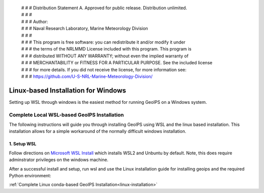  | # # # Distribution Statement A. Approved for public release. Distribution unlimited.
 | # # #
 | # # # Author:
 | # # # Naval Research Laboratory, Marine Meteorology Division
 | # # #
 | # # # This program is free software: you can redistribute it and/or modify it under
 | # # # the terms of the NRLMMD License included with this program. This program is
 | # # # distributed WITHOUT ANY WARRANTY; without even the implied warranty of
 | # # # MERCHANTABILITY or FITNESS FOR A PARTICULAR PURPOSE. See the included license
 | # # # for more details. If you did not receive the license, for more information see:
 | # # # https://github.com/U-S-NRL-Marine-Meteorology-Division/

************************************
Linux-based Installation for Windows
************************************

Setting up WSL through windows is the easiest method for running GeoIPS on
a Windows system.

Complete Local WSL-based GeoIPS Installation
============================================

The following instructions will guide you through installing GeoIPS using
WSL and the linux based installation. This installation allows for a simple
workaround of the normally difficult windows installation.

1. Setup WSL
------------

Follow directions on
`Microsoft WSL Install <https://learn.microsoft.com/en-us/windows/wsl/install>`_ 
which installs WSL2 and Unbuntu by default.
Note, this does require adminstrator privileges on
the windows machine.

After a successful install and setup, run wsl and use the Linux installation
guide for installing geoips and the required Python environment:

:ref:`Complete Linux conda-based GeoIPS Installation<linux-installation>`
